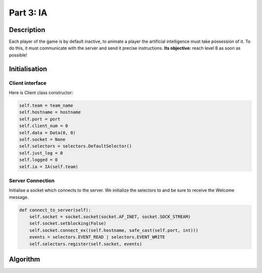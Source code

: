 **********
Part 3: IA
**********

Description
===========
Each player of the game is by default inactive, to animate a player the artificial intelligence must take possession of it.
To do this, it must communicate with the server and send it precise instructions.
**Its objective:** reach level 8 as soon as possible!

Initialisation
==============

Client interface
****************
Here is Client class constructor:

.. code:: python

    self.team = team_name
    self.hostname = hostname
    self.port = port
    self.client_num = 0
    self.data = Data(0, 0)
    self.socket = None
    self.selectors = selectors.DefaultSelector()
    self.just_log = 0
    self.logged = 0
    self.ia = IA(self.team)

Server Connection
*****************
Initialise a socket which connects to the server.
We initialize the selectors to and be sure to receive the Welcome message.

.. code:: python

    def connect_to_server(self):
        self.socket = socket.socket(socket.AF_INET, socket.SOCK_STREAM)
        self.socket.setblocking(False)
        self.socket.connect_ex((self.hostname, safe_cast(self.port, int)))
        events = selectors.EVENT_READ | selectors.EVENT_WRITE
        self.selectors.register(self.socket, events)

Algorithm
=========
